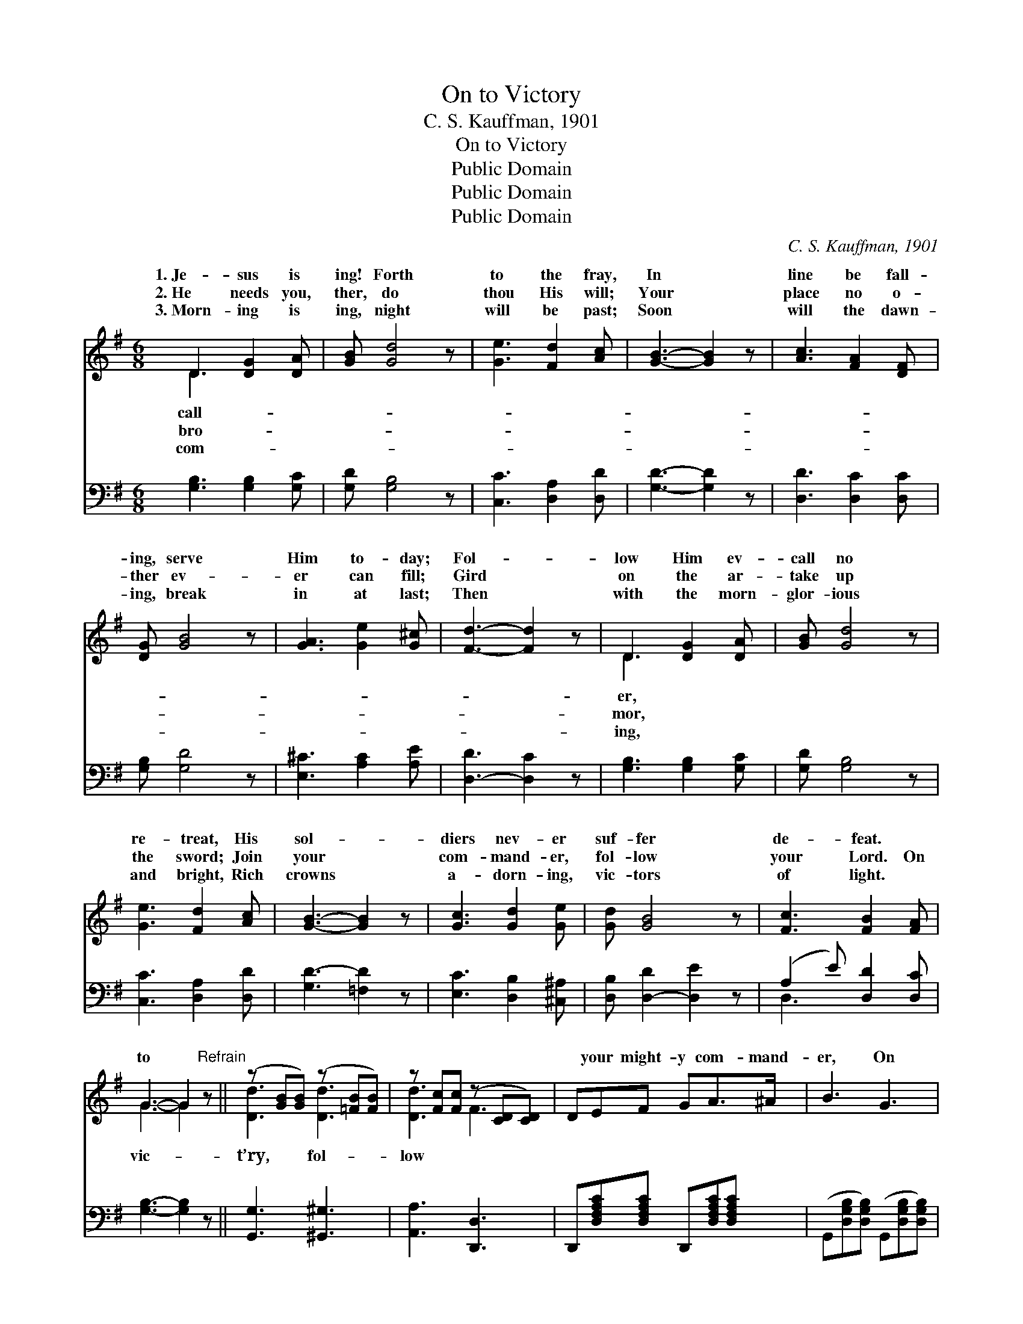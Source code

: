 X:1
T:On to Victory
T:C. S. Kauffman, 1901
T:On to Victory
T:Public Domain
T:Public Domain
T:Public Domain
C:C. S. Kauffman, 1901
Z:Public Domain
%%score ( 1 2 ) ( 3 4 )
L:1/8
M:6/8
K:G
V:1 treble 
V:2 treble 
V:3 bass 
V:4 bass 
V:1
 D3 [DG]2 [DA] | [GB] [Gd]4 z | [Ge]3 [Fd]2 [Ac] | [GB]3- [GB]2 z | [Ac]3 [FA]2 [DF] | %5
w: 1.~Je- sus is|ing! Forth|to the fray,|In *|line be fall-|
w: 2.~He needs you,|ther, do|thou His will;|Your *|place no o-|
w: 3.~Morn- ing is|ing, night|will be past;|Soon *|will the dawn-|
 [DG] [GB]4 z | [GA]3 [Ge]2 [G^c] | [Fd]3- [Fd]2 z | D3 [DG]2 [DA] | [GB] [Gd]4 z | %10
w: ing, serve|Him to- day;|Fol- *|low Him ev-|call no|
w: ther ev-|er can fill;|Gird *|on the ar-|take up|
w: ing, break|in at last;|Then *|with the morn-|glor- ious|
 [Ge]3 [Fd]2 [Ac] | [GB]3- [GB]2 z | [Gc]3 [Gd]2 [Ge] | [Gd] [GB]4 z | [Fc]3 [FB]2 [FA] | %15
w: re- treat, His|sol- *|diers nev- er|suf- fer|de- feat. *|
w: the sword; Join|your *|com- mand- er,|fol- low|your Lord. On|
w: and bright, Rich|crowns *|a- dorn- ing,|vic- tors|of light. *|
 G3- G2"^Refrain" z || (z [GB][GB]) (z [=FB][FB]) | z [Fc][Fc] (z [CD][CD]) | DEF GA>^A | B3 G3 | %20
w: |||||
w: to *|||* your might- y com- mand-|er, On|
w: |||||
 (z [GB][GB]) (z [=FB][FB]) | (z [FA][FA]) (z [A,D][A,D]) | [FA][GB][FA] [EG][DF][^CE] | [Dd]6 | %24
w: ||||
w: ||* low where Je- sus may|go;|
w: ||||
 (z [GB][GB]) (z [=FB][FB]) | (z [Fc][Fc]) (z [CD][CD]) | DEF GA>^A | B3 G3 | %28
w: ||||
w: ||* close to your shield and|de- fend-|
w: ||||
 (z [GB][GB]) (z [AB][AB]) | z [Ac][Ac] (z [EA][EA]) | [DGB][EGc][DGB] [CDFB]2 [CDFA] | %31
w: |||
w: ||* to vic- t’ry, con-|
w: |||
 [B,DG]3- [B,DG]2 z |] %32
w: |
w: quer- *|
w: |
V:2
 D3 x3 | x6 | x6 | x6 | x6 | x6 | x6 | x6 | D3 x3 | x6 | x6 | x6 | x6 | x6 | x6 | G3- G2 x || %16
w: call-||||||||er,||||||||
w: bro-||||||||mor,|||||||vic- *|
w: com-||||||||ing,||||||||
 [Dd]3 [Dd]3 | [Dd]3 F3 | x6 | x6 | [Dd]3 [Dd]3 | [Dd]3 F3 | x6 | x6 | [Dd]3 [Dd]3 | [Dd]3 F3 | %26
w: ||||||||||
w: t’ry, fol-|low *|||to vic-|t’ry, fol-|||On to|vic- t’ry,|
w: ||||||||||
 x6 | x6 | [Dd]3 [^D^d]3 | [Ee]3 [Cc]3 | x6 | x6 |] %32
w: ||||||
w: ||er; *|On *|||
w: ||||||
V:3
 [G,B,]3 [G,B,]2 [G,C] | [G,D] [G,B,]4 z | [C,C]3 [D,A,]2 [D,D] | [G,D]3- [G,D]2 z | %4
 [D,D]3 [D,C]2 [D,C] | [G,B,] [G,D]4 z | [E,^C]3 [A,C]2 [A,E] | [D,-D]3 [D,C]2 z | %8
 [G,B,]3 [G,B,]2 [G,C] | [G,D] [G,B,]4 z | [C,C]3 [D,A,]2 [D,D] | [G,D-]3 [=F,D]2 z | %12
 [E,C]3 [D,B,]2 [^C,^A,] | [D,B,] [D,-D]2 [D,E]2 z | (A,2 E) [D,D]2 [D,C] | [G,B,]3- [G,B,]2 z || %16
 [G,,G,]3 [^G,,^G,]3 | [A,,A,]3 [D,,D,]3 | D,,[D,F,A,C][D,F,A,C] D,,[D,F,A,C][D,F,A,C] | %19
 (G,,[D,G,B,][D,G,B,]) (G,,[D,G,B,][D,G,B,]) | [G,,G,]3 [^G,,^G,]3 | [A,,A,]3 [A,,,A,,]3 | %22
 [A,,A,]3 [A,,A,]2 [A,,G,] | ([D,F,][E,G,][F,A,] [A,C][G,B,][F,A,]) | [G,,G,]3 [^G,,^G,]3 | %25
 [A,,A,]3 [D,,D,]3 | D,,[D,F,A,C][D,F,A,C] D,,[D,F,A,C][D,F,A,C] | %27
 G,,[D,G,B,][D,G,B,] G,,[D,G,B,][D,G,B,] | [G,,G,]3 [F,,F,]3 | [E,,E,]3 [A,,A,]3 | %30
 [D,,D,]3 [D,,D,]2 [D,,D,] | ([G,,G,]D,B,, [G,,G,]2) z |] %32
V:4
 x6 | x6 | x6 | x6 | x6 | x6 | x6 | x6 | x6 | x6 | x6 | x6 | x6 | x6 | D,3 x3 | x6 || x6 | x6 | %18
 x6 | x6 | x6 | x6 | x6 | x6 | x6 | x6 | x6 | x6 | x6 | x6 | x6 | x6 |] %32

